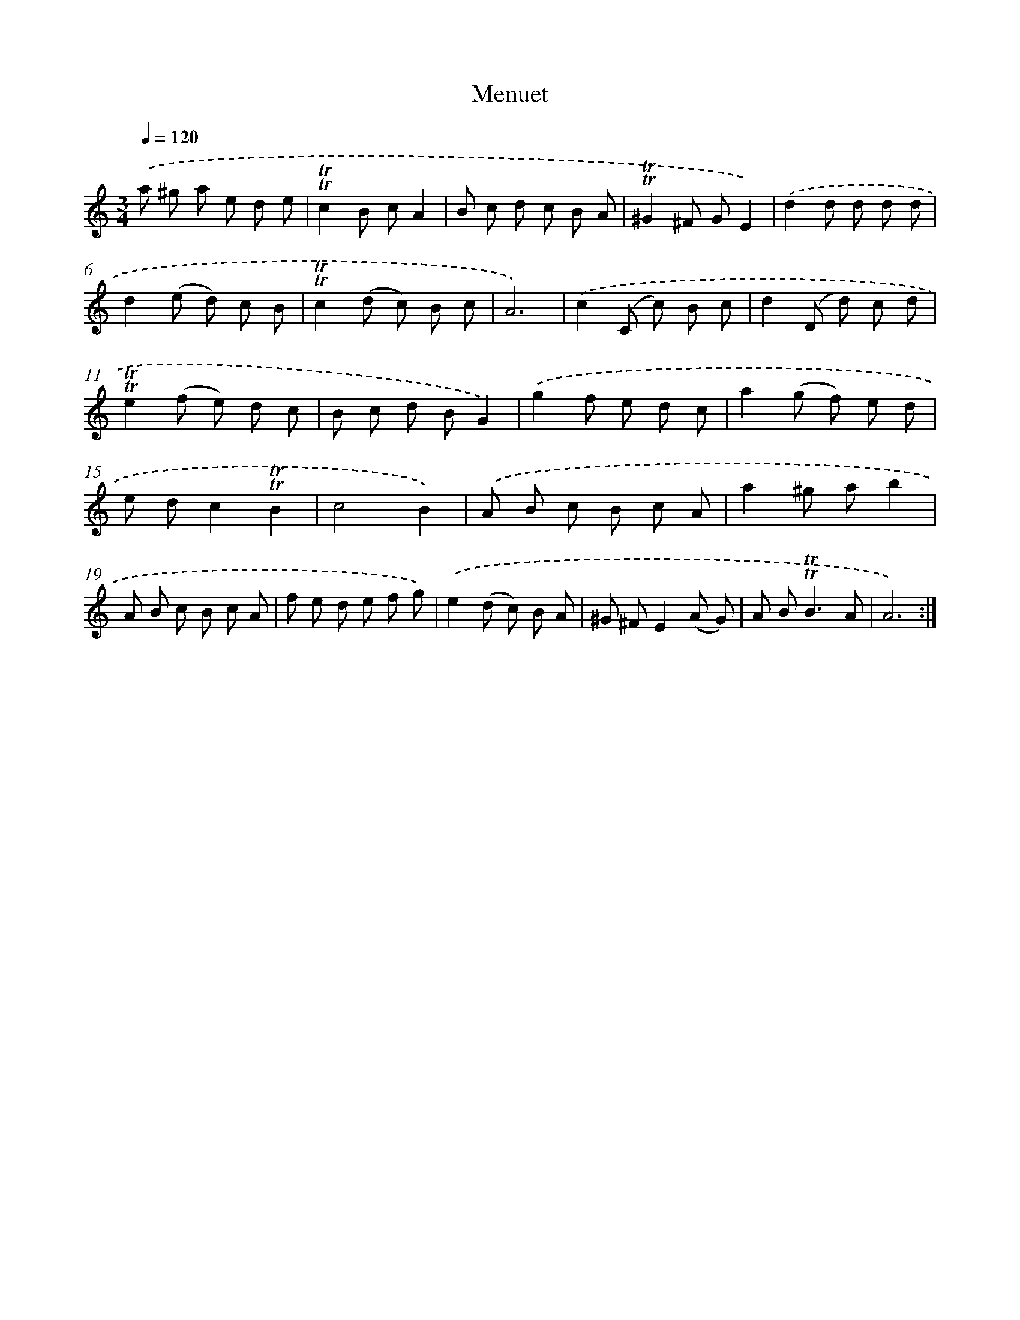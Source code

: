 X: 15518
T: Menuet
%%abc-version 2.0
%%abcx-abcm2ps-target-version 5.9.1 (29 Sep 2008)
%%abc-creator hum2abc beta
%%abcx-conversion-date 2018/11/01 14:37:54
%%humdrum-veritas 1059068725
%%humdrum-veritas-data 4099561108
%%continueall 1
%%barnumbers 0
L: 1/8
M: 3/4
Q: 1/4=120
K: C clef=treble
.('a ^g a e d e |
!trill!!trill!c2B cA2 |
B c d c B A |
!trill!!trill!^G2^F GE2) |
.('d2d d d d |
d2(e d) c B |
!trill!!trill!c2(d c) B c |
A6) |
.('c2(C c) B c |
d2(D d) c d |
!trill!!trill!e2(f e) d c |
B c d BG2) |
.('g2f e d c |
a2(g f) e d |
e dc2!trill!!trill!B2 |
c4B2) |
.('A B c B c A |
a2^g ab2 |
A B c B c A |
f e d e f g) |
.('e2(d c) B A |
^G ^FE2(A G) |
A B2<!trill!!trill!B2A |
A6) :|]
